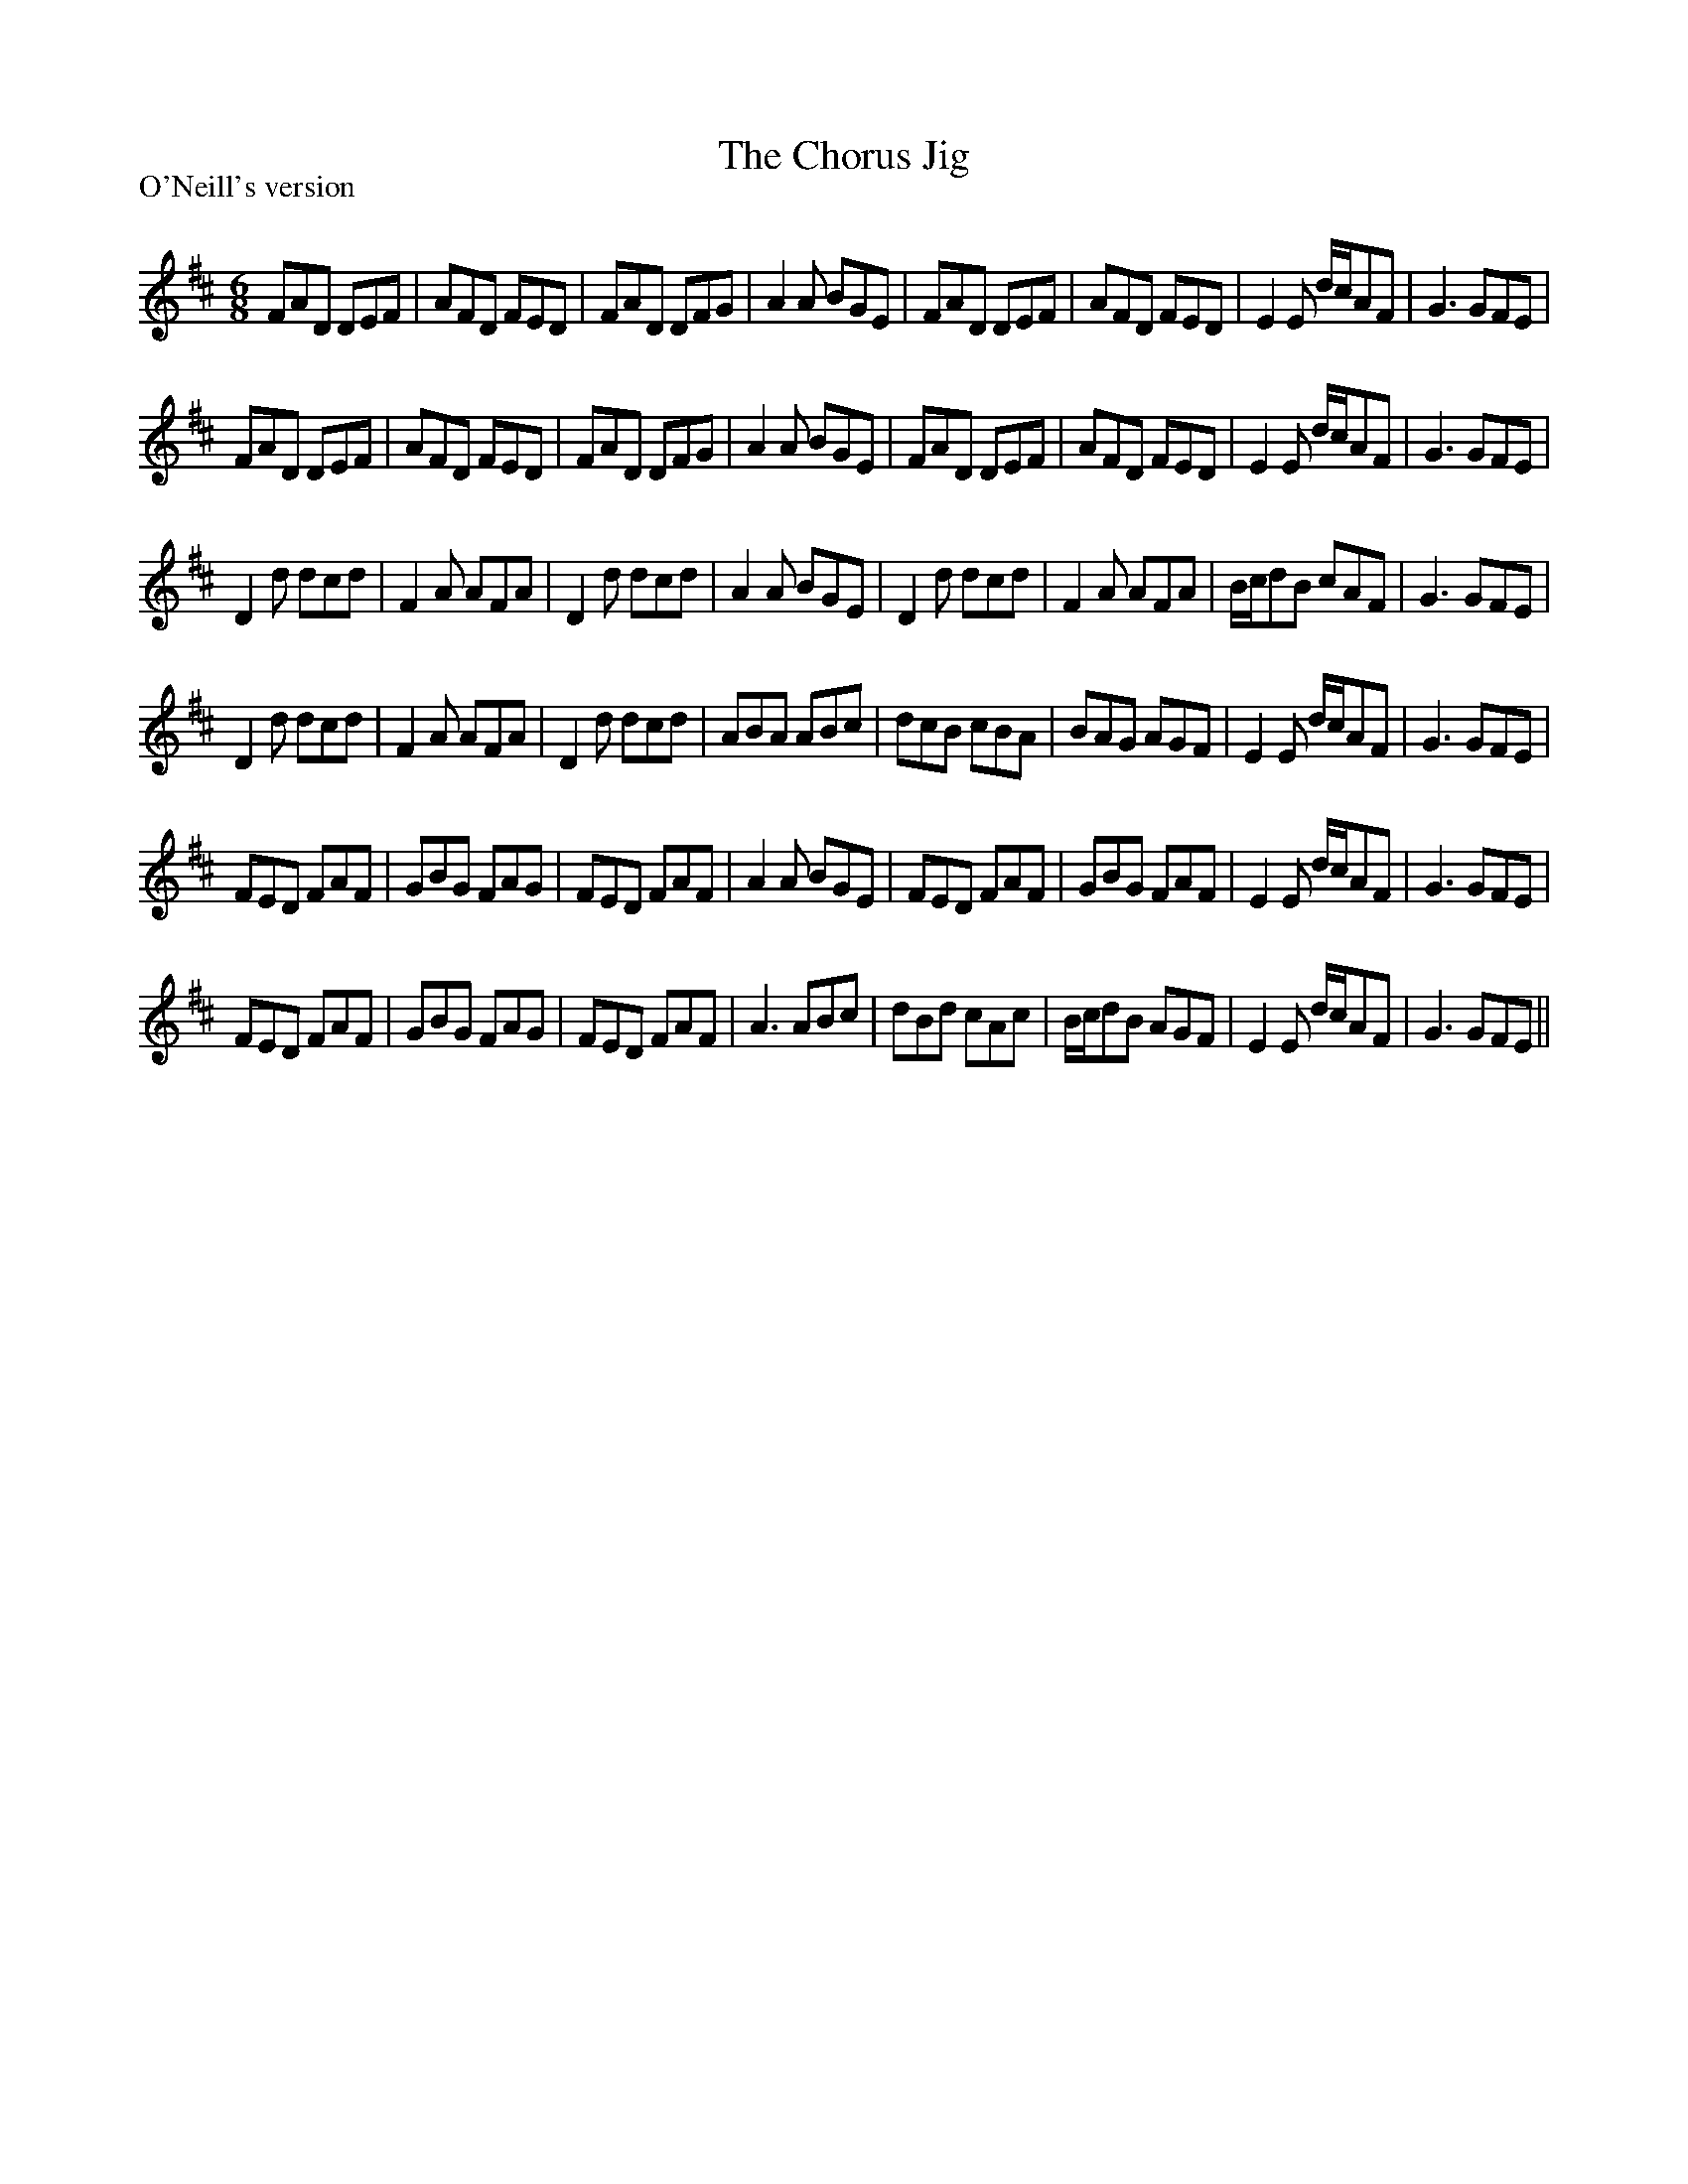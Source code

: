X:1
T: The Chorus Jig
P:O'Neill's version
R:Jig
Q:180
K:D
M:6/8
L:1/16
F2A2D2 D2E2F2|A2F2D2 F2E2D2|F2A2D2 D2F2G2|A4A2 B2G2E2|F2A2D2 D2E2F2|A2F2D2 F2E2D2|E4E2 dcA2F2|G6 G2F2E2|
F2A2D2 D2E2F2|A2F2D2 F2E2D2|F2A2D2 D2F2G2|A4A2 B2G2E2|F2A2D2 D2E2F2|A2F2D2 F2E2D2|E4E2 dcA2F2|G6 G2F2E2|
D4d2 d2c2d2|F4A2 A2F2A2|D4d2 d2c2d2|A4A2 B2G2E2|D4d2 d2c2d2|F4A2 A2F2A2|Bcd2B2 c2A2F2|G6 G2F2E2|
D4d2 d2c2d2|F4A2 A2F2A2|D4d2 d2c2d2|A2B2A2 A2B2c2|d2c2B2 c2B2A2|B2A2G2 A2G2F2|E4E2 dcA2F2|G6 G2F2E2|
F2E2D2 F2A2F2|G2B2G2 F2A2G2|F2E2D2 F2A2F2|A4A2 B2G2E2|F2E2D2 F2A2F2|G2B2G2 F2A2F2|E4E2 dcA2F2|G6 G2F2E2|
F2E2D2 F2A2F2|G2B2G2 F2A2G2|F2E2D2 F2A2F2|A6 A2B2c2|d2B2d2 c2A2c2|Bcd2B2 A2G2F2|E4E2 dcA2F2|G6 G2F2E2||
